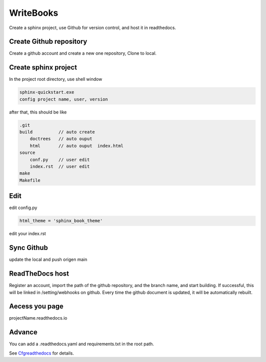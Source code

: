 WriteBooks
******************
Create a sphinx project, use Github for version control, and host it in readthedocs.

Create Github repository
+++++++++++++++++++++++++++++
Create a github account and create a new one repository, Clone to local.

Create sphinx project
+++++++++++++++++++++++++++++
In the project root directory, use shell window

.. code::

     sphinx-quickstart.exe
     config project name, user, version

after that, this should be like

.. code::

    .git
    build          // auto create
        doctrees   // auto ouput
        html       // auto ouput  index.html
    source
        conf.py    // user edit
        index.rst  // user edit
    make
    Makefile

Edit
++++++++++++++++++++
edit config.py

.. code::

    html_theme = 'sphinx_book_theme'

edit your index.rst

Sync Github
++++++++++++++++
update the local and push origen main

ReadTheDocs host
++++++++++++++++
Register an account, import the path of the github repository, and the branch name, and start building.
If successful, this will be linked in /setting/webhooks on github.
Every time the github document is updated, it will be automatically rebuilt.

Aecess you page
++++++++++++++++
projectName.readthedocs.io

Advance
++++++++++++++++
You can add a .readthedocs.yaml and requirements.txt in the root path.

.. _Cfgreadthedocs: https://docs.readthedocs.io/en/stable/config-file/v2.html

See Cfgreadthedocs_ for details.


